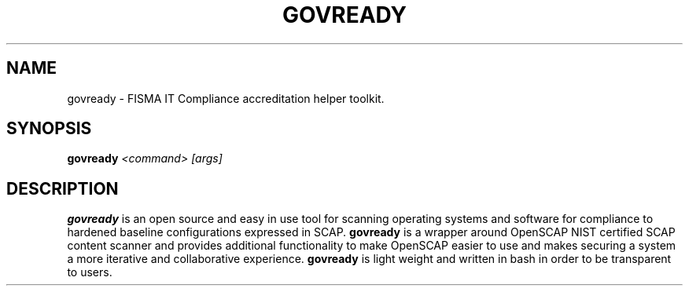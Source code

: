 '\" t
.\" -----------------------------------------------------------------
.\" * set default formatting
.\" -----------------------------------------------------------------
.\" disable hyphenation
.nh
.\" disable justification (adjust text to left margin only)
.ad l
.\" -----------------------------------------------------------------
.\" * MAIN CONTENT STARTS HERE *
.\" -----------------------------------------------------------------
.TH "GOVREADY" "1" "7 September 2014" "0.1" "govready man page"
.SH "NAME"
govready - FISMA IT Compliance accreditation helper toolkit.
.SH "SYNOPSIS"
.BI govready " <command> [args]"
.SH "DESCRIPTION"
.PP
\fBgovready\fR is an open source and easy in use tool for scanning operating systems and software for compliance to hardened baseline configurations expressed in SCAP. \fBgovready\fR is a wrapper around OpenSCAP NIST certified SCAP content scanner and provides additional functionality to make OpenSCAP easier to use and makes securing a system a more iterative and collaborative experience. \fBgovready\fR is light weight and written in bash in order to be transparent to users.
.PP
